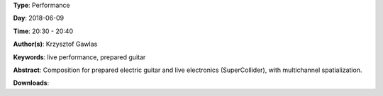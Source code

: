.. title: Pick It Up
.. slug: 49
.. date: 
.. tags: live performance, prepared guitar
.. category: Performance
.. link: 
.. description: 
.. type: text

**Type**: Performance

**Day**: 2018-06-09

**Time**: 20:30 - 20:40

**Author(s)**: Krzysztof Gawlas

**Keywords**: live performance, prepared guitar

**Abstract**: 
Composition for prepared electric guitar and live electronics (SuperCollider), with multichannel spatialization.

**Downloads**: 
